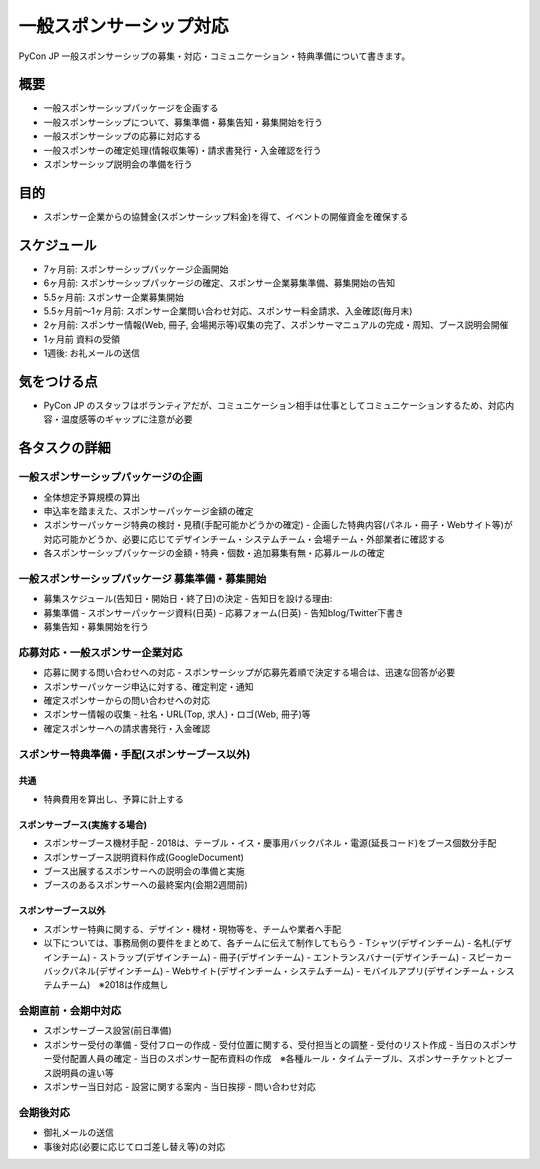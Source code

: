 .. _general_sponsorship:

==========================
 一般スポンサーシップ対応
==========================

PyCon JP 一般スポンサーシップの募集・対応・コミュニケーション・特典準備について書きます。

概要
====
- 一般スポンサーシップパッケージを企画する
- 一般スポンサーシップについて、募集準備・募集告知・募集開始を行う
- 一般スポンサーシップの応募に対応する
- 一般スポンサーの確定処理(情報収集等)・請求書発行・入金確認を行う
- スポンサーシップ説明会の準備を行う


目的
====
- スポンサー企業からの協賛金(スポンサーシップ料金)を得て、イベントの開催資金を確保する


スケジュール
============
- 7ヶ月前: スポンサーシップパッケージ企画開始 
- 6ヶ月前: スポンサーシップパッケージの確定、スポンサー企業募集準備、募集開始の告知
- 5.5ヶ月前: スポンサー企業募集開始
- 5.5ヶ月前〜1ヶ月前: スポンサー企業問い合わせ対応、スポンサー料金請求、入金確認(毎月末)
- 2ヶ月前: スポンサー情報(Web, 冊子, 会場掲示等)収集の完了、スポンサーマニュアルの完成・周知、ブース説明会開催
- 1ヶ月前 資料の受領
- 1週後: お礼メールの送信


気をつける点
============
- PyCon JP のスタッフはボランティアだが、コミュニケーション相手は仕事としてコミュニケーションするため、対応内容・温度感等のギャップに注意が必要


各タスクの詳細
==============

一般スポンサーシップパッケージの企画
--------------
- 全体想定予算規模の算出
- 申込率を踏まえた、スポンサーパッケージ金額の確定
- スポンサーパッケージ特典の検討・見積(手配可能かどうかの確定)
  - 企画した特典内容(パネル・冊子・Webサイト等)が対応可能かどうか、必要に応じてデザインチーム・システムチーム・会場チーム・外部業者に確認する
- 各スポンサーシップパッケージの金額・特典・個数・追加募集有無・応募ルールの確定


一般スポンサーシップパッケージ 募集準備・募集開始
--------------
- 募集スケジュール(告知日・開始日・終了日)の決定
  - 告知日を設ける理由: 
- 募集準備
  - スポンサーパッケージ資料(日英)
  - 応募フォーム(日英)
  - 告知blog/Twitter下書き
- 募集告知・募集開始を行う


応募対応・一般スポンサー企業対応
--------------
- 応募に関する問い合わせへの対応
  - スポンサーシップが応募先着順で決定する場合は、迅速な回答が必要
- スポンサーパッケージ申込に対する、確定判定・通知
- 確定スポンサーからの問い合わせへの対応
- スポンサー情報の収集
  - 社名・URL(Top, 求人)・ロゴ(Web, 冊子)等
- 確定スポンサーへの請求書発行・入金確認


スポンサー特典準備・手配(スポンサーブース以外)
--------------

共通
^^^^^^^^
- 特典費用を算出し、予算に計上する


スポンサーブース(実施する場合)
^^^^^^^^
- スポンサーブース機材手配
  - 2018は、テーブル・イス・慶事用バックパネル・電源(延長コード)をブース個数分手配
- スポンサーブース説明資料作成(GoogleDocument)
- ブース出展するスポンサーへの説明会の準備と実施
- ブースのあるスポンサーへの最終案内(会期2週間前)


スポンサーブース以外
^^^^^^^^
- スポンサー特典に関する、デザイン・機材・現物等を、チームや業者へ手配
- 以下については、事務局側の要件をまとめて、各チームに伝えて制作してもらう
  - Tシャツ(デザインチーム)
  - 名札(デザインチーム)
  - ストラップ(デザインチーム)
  - 冊子(デザインチーム)
  - エントランスバナー(デザインチーム)
  - スピーカーバックパネル(デザインチーム)
  - Webサイト(デザインチーム・システムチーム)
  - モバイルアプリ(デザインチーム・システムチーム)　※2018は作成無し


会期直前・会期中対応
--------------
- スポンサーブース設営(前日準備)
- スポンサー受付の準備
  - 受付フローの作成
  - 受付位置に関する、受付担当との調整
  - 受付のリスト作成
  - 当日のスポンサー受付配置人員の確定
  - 当日のスポンサー配布資料の作成　※各種ルール・タイムテーブル、スポンサーチケットとブース説明員の違い等
- スポンサー当日対応
  - 設営に関する案内
  - 当日挨拶
  - 問い合わせ対応


会期後対応
--------------
- 御礼メールの送信
- 事後対応(必要に応じてロゴ差し替え等)の対応
